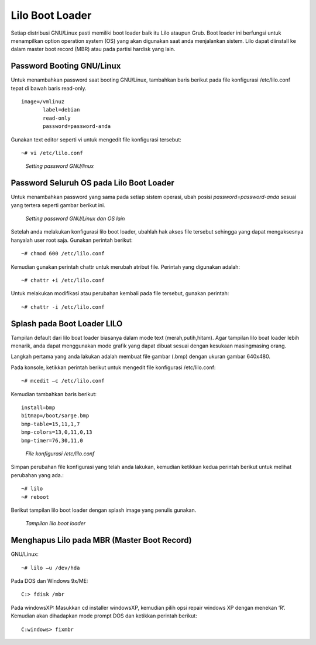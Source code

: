 Lilo Boot Loader 
================

Setiap distribusi GNU/Linux pasti memiliki boot loader baik itu Lilo ataupun Grub. Boot loader ini berfungsi untuk menampilkan option operation system (OS) yang akan digunakan saat anda menjalankan sistem. Lilo dapat diinstall ke dalam master boot record (MBR) atau pada partisi hardisk yang lain. 

Password Booting GNU/Linux 
--------------------------
Untuk menambahkan password saat booting GNU/Linux, tambahkan baris berikut pada file konfigurasi /etc/lilo.conf  tepat di bawah baris read-only. 

::

   image=/vmlinuz 
          label=debian 
          read-only
          password=password-anda

Gunakan text editor seperti vi untuk mengedit file konfigurasi tersebut::

   ~# vi /etc/lilo.conf 

.. figure:: images/lilo-01.jpg

   *Setting password GNU/linux*

Password Seluruh OS pada Lilo Boot Loader 
-----------------------------------------
Untuk menambahkan password yang sama pada setiap sistem operasi, ubah posisi `password=password-anda` sesuai yang tertera seperti gambar berikut ini. 

.. figure:: images/lilo-02.jpg

   *Setting password GNU/Linux dan OS lain*

Setelah anda melakukan konfigurasi lilo boot loader, ubahlah hak akses file tersebut sehingga yang dapat mengaksesnya hanyalah user root saja. Gunakan perintah berikut::

   ~# chmod 600 /etc/lilo.conf 

Kemudian gunakan perintah chattr untuk merubah atribut file. Perintah yang digunakan adalah::

   ~# chattr +i /etc/lilo.conf 
   
Untuk melakukan modifikasi atau perubahan kembali pada file tersebut, gunakan perintah::

   ~# chattr -i /etc/lilo.conf 

Splash pada Boot Loader LILO 
----------------------------
Tampilan default dari lilo boat loader biasanya dalam mode text (merah,putih,hitam). Agar tampilan lilo boat loader lebih menarik, anda dapat menggunakan mode grafik yang dapat dibuat sesuai dengan kesukaan masing­masing orang. 

Langkah pertama yang anda lakukan adalah membuat file gambar (.bmp) dengan ukuran gambar 640x480. 

Pada konsole, ketikkan perintah berikut untuk mengedit file konfigurasi /etc/lilo.conf::

   ~# mcedit –c /etc/lilo.conf 
   
Kemudian tambahkan baris berikut:

::

   install=bmp
   bitmap=/boot/sarge.bmp 
   bmp-table=15,11,1,7 
   bmp-colors=13,0,11,0,13 
   bmp-timer=76,30,11,0 

.. figure:: images/lilo-03.jpg

   *File konfigurasi /etc/lilo.conf*

Simpan perubahan file konfigurasi yang telah anda lakukan, kemudian ketikkan kedua perintah berikut untuk melihat perubahan yang ada.::

   ~# lilo 
   ~# reboot 

Berikut tampilan lilo boot loader dengan splash image yang penulis gunakan. 

.. figure:: images/lilo-04.jpg

   *Tampilan lilo boot loader*


Menghapus Lilo pada MBR (Master Boot Record) 
--------------------------------------------

GNU/Linux::

   ~# lilo –u /dev/hda 
   
Pada DOS dan Windows 9x/ME::

   C:> fdisk /mbr 
   
Pada windowsXP:
Masukkan cd installer windowsXP, kemudian pilih opsi repair windows XP dengan menekan ‘R’. Kemudian akan dihadapkan mode prompt DOS dan ketikkan perintah berikut::

   C:windows> fixmbr 


